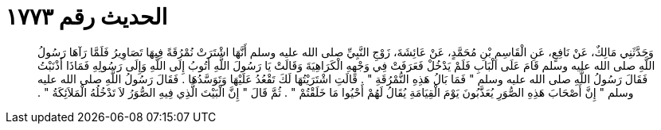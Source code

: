
= الحديث رقم ١٧٧٣

[quote.hadith]
وَحَدَّثَنِي مَالِكٌ، عَنْ نَافِعٍ، عَنِ الْقَاسِمِ بْنِ مُحَمَّدٍ، عَنْ عَائِشَةَ، زَوْجِ النَّبِيِّ صلى الله عليه وسلم أَنَّهَا اشْتَرَتْ نُمْرُقَةً فِيهَا تَصَاوِيرُ فَلَمَّا رَآهَا رَسُولُ اللَّهِ صلى الله عليه وسلم قَامَ عَلَى الْبَابِ فَلَمْ يَدْخُلْ فَعَرَفَتْ فِي وَجْهِهِ الْكَرَاهِيَةَ وَقَالَتْ يَا رَسُولَ اللَّهِ أَتُوبُ إِلَى اللَّهِ وَإِلَى رَسُولِهِ فَمَاذَا أَذْنَبْتُ فَقَالَ رَسُولُ اللَّهِ صلى الله عليه وسلم ‏"‏ فَمَا بَالُ هَذِهِ النُّمْرُقَةِ ‏"‏ ‏.‏ قَالَتِ اشْتَرَيْتُهَا لَكَ تَقْعُدُ عَلَيْهَا وَتَوَسَّدُهَا ‏.‏ فَقَالَ رَسُولُ اللَّهِ صلى الله عليه وسلم ‏"‏ إِنَّ أَصْحَابَ هَذِهِ الصُّوَرِ يُعَذَّبُونَ يَوْمَ الْقِيَامَةِ يُقَالُ لَهُمْ أَحْيُوا مَا خَلَقْتُمْ ‏"‏ ‏.‏ ثُمَّ قَالَ ‏"‏ إِنَّ الْبَيْتَ الَّذِي فِيهِ الصُّوَرُ لاَ تَدْخُلُهُ الْمَلاَئِكَةُ ‏"‏ ‏.‏